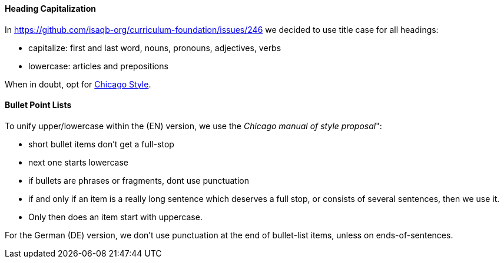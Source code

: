 
==== Heading Capitalization

In https://github.com/isaqb-org/curriculum-foundation/issues/246 we decided to use title case for all headings:

* capitalize: first and last word, nouns, pronouns, adjectives, verbs
* lowercase: articles and prepositions

When in doubt, opt for https://capitalizemytitle.com/style/Chicago/[Chicago Style].

==== Bullet Point Lists

To unify upper/lowercase within the (EN) version, we use the _Chicago manual of style proposal_":

* short bullet items don't get a full-stop
* next one starts lowercase
* if bullets are phrases or fragments, dont use punctuation
* if and only if an item is a really long sentence which deserves a full stop, or consists of several sentences, then we use it.
* Only then does an item start with uppercase.

For the German (DE) version, we don't use punctuation at the end of bullet-list items, unless on ends-of-sentences.
